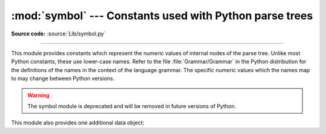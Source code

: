 :mod:`symbol` --- Constants used with Python parse trees
========================================================

.. module:: symbol
   :synopsis: Constants representing internal nodes of the parse tree.

.. sectionauthor:: Fred L. Drake, Jr. <fdrake@acm.org>

**Source code:** :source:`Lib/symbol.py`

--------------

This module provides constants which represent the numeric values of internal
nodes of the parse tree.  Unlike most Python constants, these use lower-case
names.  Refer to the file :file:`Grammar/Grammar` in the Python distribution for
the definitions of the names in the context of the language grammar.  The
specific numeric values which the names map to may change between Python
versions.

.. warning::

   The symbol module is deprecated and will be removed in future versions of
   Python.

This module also provides one additional data object:


.. data:: sym_name

   Dictionary mapping the numeric values of the constants defined in this module
   back to name strings, allowing more human-readable representation of parse trees
   to be generated.
